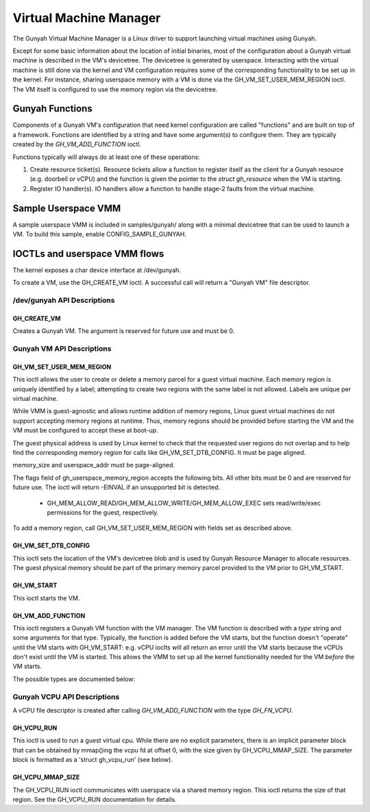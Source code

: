 .. SPDX-License-Identifier: GPL-2.0

=======================
Virtual Machine Manager
=======================

The Gunyah Virtual Machine Manager is a Linux driver to support launching
virtual machines using Gunyah.

Except for some basic information about the location of initial binaries,
most of the configuration about a Gunyah virtual machine is described in the
VM's devicetree. The devicetree is generated by userspace. Interacting with the
virtual machine is still done via the kernel and VM configuration requires some
of the corresponding functionality to be set up in the kernel. For instance,
sharing userspace memory with a VM is done via the GH_VM_SET_USER_MEM_REGION
ioctl. The VM itself is configured to use the memory region via the
devicetree.

Gunyah Functions
================

Components of a Gunyah VM's configuration that need kernel configuration are
called "functions" and are built on top of a framework. Functions are identified
by a string and have some argument(s) to configure them. They are typically
created by the `GH_VM_ADD_FUNCTION` ioctl.

Functions typically will always do at least one of these operations:

1. Create resource ticket(s). Resource tickets allow a function to register
   itself as the client for a Gunyah resource (e.g. doorbell or vCPU) and
   the function is given the pointer to the `struct gh_resource` when the
   VM is starting.

2. Register IO handler(s). IO handlers allow a function to handle stage-2 faults
   from the virtual machine.

Sample Userspace VMM
====================

A sample userspace VMM is included in samples/gunyah/ along with a minimal
devicetree that can be used to launch a VM. To build this sample, enable
CONFIG_SAMPLE_GUNYAH.

IOCTLs and userspace VMM flows
==============================

The kernel exposes a char device interface at /dev/gunyah.

To create a VM, use the GH_CREATE_VM ioctl. A successful call will return a
"Gunyah VM" file descriptor.

/dev/gunyah API Descriptions
----------------------------

GH_CREATE_VM
~~~~~~~~~~~~

Creates a Gunyah VM. The argument is reserved for future use and must be 0.

Gunyah VM API Descriptions
--------------------------

GH_VM_SET_USER_MEM_REGION
~~~~~~~~~~~~~~~~~~~~~~~~~

This ioctl allows the user to create or delete a memory parcel for a guest
virtual machine. Each memory region is uniquely identified by a label;
attempting to create two regions with the same label is not allowed. Labels are
unique per virtual machine.

While VMM is guest-agnostic and allows runtime addition of memory regions,
Linux guest virtual machines do not support accepting memory regions at runtime.
Thus, memory regions should be provided before starting the VM and the VM must
be configured to accept these at boot-up.

The guest physical address is used by Linux kernel to check that the requested
user regions do not overlap and to help find the corresponding memory region
for calls like GH_VM_SET_DTB_CONFIG. It must be page aligned.

memory_size and userspace_addr must be page-aligned.

The flags field of gh_userspace_memory_region accepts the following bits. All
other bits must be 0 and are reserved for future use. The ioctl will return
-EINVAL if an unsupported bit is detected.

  - GH_MEM_ALLOW_READ/GH_MEM_ALLOW_WRITE/GH_MEM_ALLOW_EXEC sets read/write/exec
    permissions for the guest, respectively.

To add a memory region, call GH_VM_SET_USER_MEM_REGION with fields set as
described above.

.. kernel-doc:: include/uapi/linux/gunyah.h
   :identifiers: gh_userspace_memory_region

GH_VM_SET_DTB_CONFIG
~~~~~~~~~~~~~~~~~~~~

This ioctl sets the location of the VM's devicetree blob and is used by Gunyah
Resource Manager to allocate resources. The guest physical memory should be part
of the primary memory parcel provided to the VM prior to GH_VM_START.

.. kernel-doc:: include/uapi/linux/gunyah.h
   :identifiers: gh_vm_dtb_config

GH_VM_START
~~~~~~~~~~~

This ioctl starts the VM.

GH_VM_ADD_FUNCTION
~~~~~~~~~~~~~~~~~~

This ioctl registers a Gunyah VM function with the VM manager. The VM function
is described with a `type` string and some arguments for that type. Typically,
the function is added before the VM starts, but the function doesn't "operate"
until the VM starts with GH_VM_START: e.g. vCPU ioclts will all return an error
until the VM starts because the vCPUs don't exist until the VM is started. This
allows the VMM to set up all the kernel functionality needed for the VM *before*
the VM starts.

.. kernel-doc:: include/uapi/linux/gunyah.h
   :identifiers: gh_fn_desc

The possible types are documented below:

.. kernel-doc:: include/uapi/linux/gunyah.h
   :identifiers: GH_FN_VCPU gh_fn_vcpu_arg GH_FN_IRQFD gh_fn_irqfd_arg

Gunyah VCPU API Descriptions
----------------------------

A vCPU file descriptor is created after calling `GH_VM_ADD_FUNCTION` with the type `GH_FN_VCPU`.

GH_VCPU_RUN
~~~~~~~~~~~

This ioctl is used to run a guest virtual cpu.  While there are no
explicit parameters, there is an implicit parameter block that can be
obtained by mmap()ing the vcpu fd at offset 0, with the size given by
GH_VCPU_MMAP_SIZE. The parameter block is formatted as a 'struct
gh_vcpu_run' (see below).

GH_VCPU_MMAP_SIZE
~~~~~~~~~~~~~~~~~

The GH_VCPU_RUN ioctl communicates with userspace via a shared
memory region. This ioctl returns the size of that region. See the
GH_VCPU_RUN documentation for details.

.. kernel-doc:: include/uapi/linux/gunyah.h
   :identifiers: gh_vcpu_run gh_vm_exit_info
